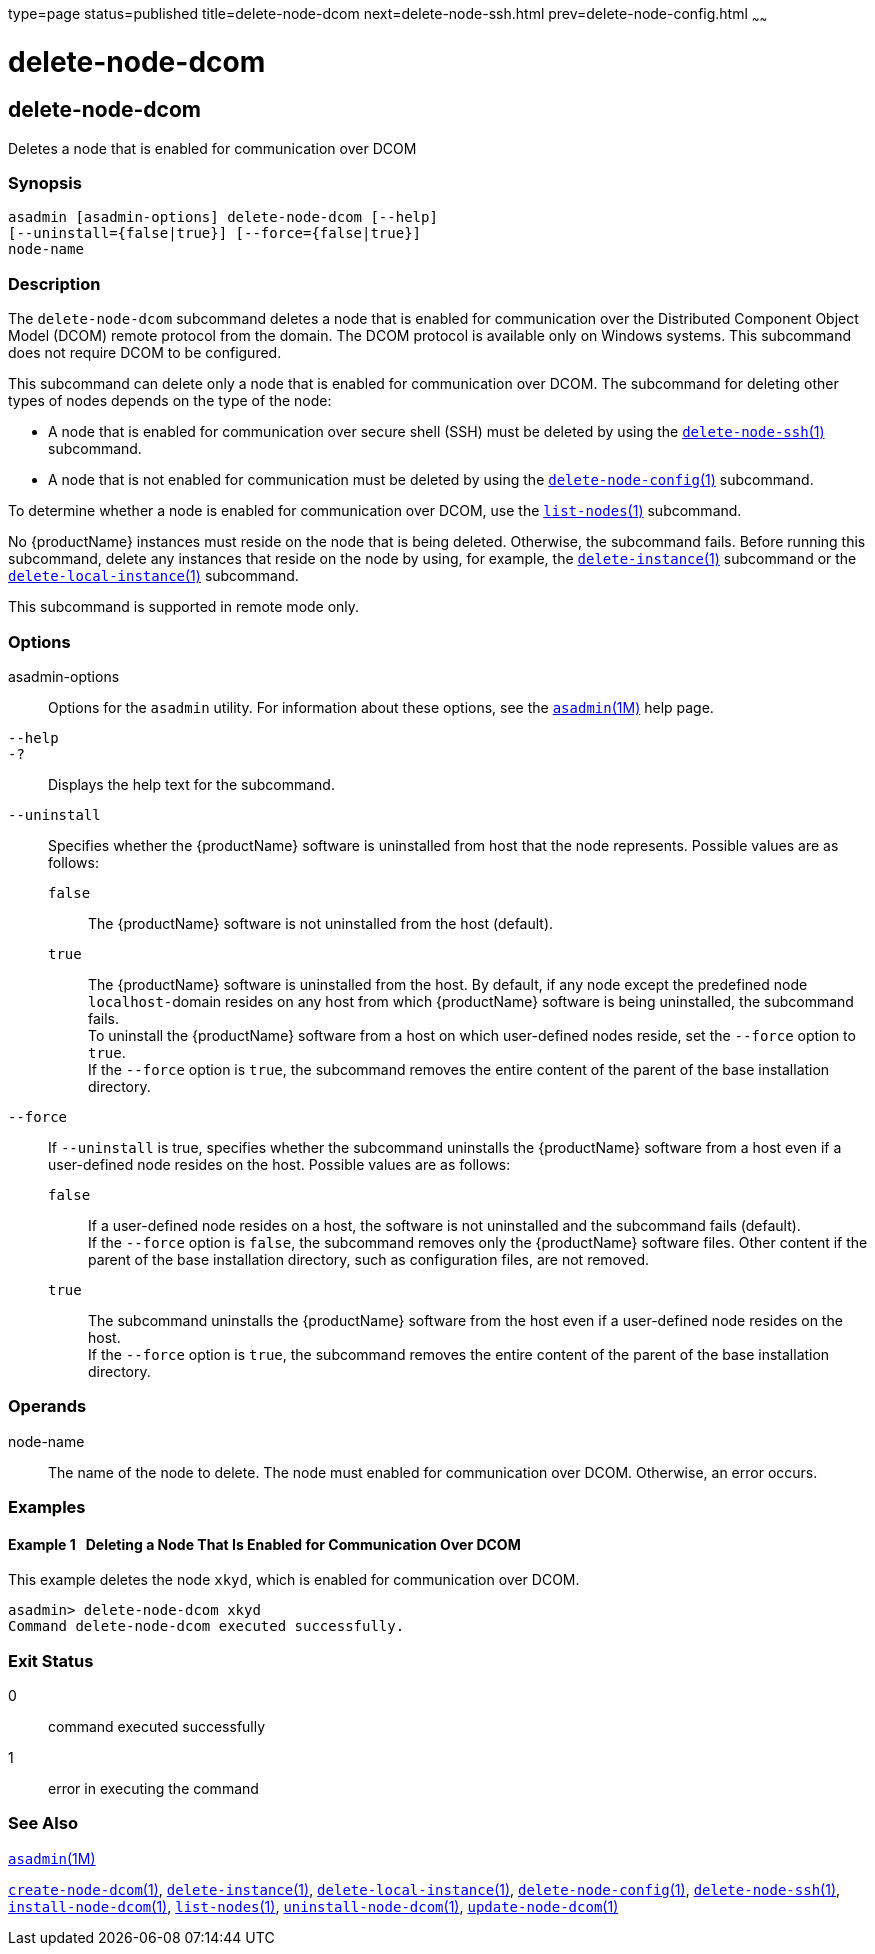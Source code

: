 type=page
status=published
title=delete-node-dcom
next=delete-node-ssh.html
prev=delete-node-config.html
~~~~~~

= delete-node-dcom

[[delete-node-dcom-1]][[GSRFM569]][[delete-node-dcom]]

== delete-node-dcom

Deletes a node that is enabled for communication over DCOM

=== Synopsis

[source]
----
asadmin [asadmin-options] delete-node-dcom [--help]
[--uninstall={false|true}] [--force={false|true}]
node-name
----

=== Description

The `delete-node-dcom` subcommand deletes a node that is enabled for
communication over the Distributed Component Object Model (DCOM) remote
protocol from the domain. The DCOM protocol is available only on Windows
systems. This subcommand does not require DCOM to be configured.

This subcommand can delete only a node that is enabled for communication
over DCOM. The subcommand for deleting other types of nodes depends on
the type of the node:

* A node that is enabled for communication over secure shell (SSH) must
be deleted by using the
link:delete-node-ssh.html#delete-node-ssh[`delete-node-ssh`(1)] subcommand.
* A node that is not enabled for communication must be deleted by using the
link:delete-node-config.html#delete-node-config[`delete-node-config`(1)] subcommand.

To determine whether a node is enabled for communication over DCOM, use
the link:list-nodes.html#list-nodes[`list-nodes`(1)] subcommand.

No {productName} instances must reside on the node that is being
deleted. Otherwise, the subcommand fails. Before running this
subcommand, delete any instances that reside on the node by using, for
example, the
link:delete-instance.html#delete-instance[`delete-instance`(1)]
subcommand or the
link:delete-local-instance.html#delete-local-instance[`delete-local-instance`(1)] subcommand.

This subcommand is supported in remote mode only.

=== Options

asadmin-options::
  Options for the `asadmin` utility. For information about these
  options, see the xref:asadmin.adoc#asadmin[`asadmin`(1M)] help page.
`--help`::
`-?`::
  Displays the help text for the subcommand.
`--uninstall`::
  Specifies whether the {productName} software is uninstalled from
  host that the node represents. Possible values are as follows:

  `false`;;
    The {productName} software is not uninstalled from the host
    (default).
  `true`;;
    The {productName} software is uninstalled from the host. By
    default, if any node except the predefined node ``localhost-``domain
    resides on any host from which {productName} software is being
    uninstalled, the subcommand fails. +
    To uninstall the {productName} software from a host on which
    user-defined nodes reside, set the `--force` option to `true`. +
    If the `--force` option is `true`, the subcommand removes
    the entire content of the parent of the base installation directory.

`--force`::
  If `--uninstall` is true, specifies whether the subcommand uninstalls
  the {productName} software from a host even if a user-defined node
  resides on the host. Possible values are as follows:

  `false`;;
    If a user-defined node resides on a host, the software is not
    uninstalled and the subcommand fails (default). +
    If the `--force` option is `false`, the subcommand removes only the
    {productName} software files. Other content if the parent of the
    base installation directory, such as configuration files, are not removed.
  `true`;;
    The subcommand uninstalls the {productName} software from the
    host even if a user-defined node resides on the host. +
    If the `--force` option is `true`, the subcommand removes the entire
    content of the parent of the base installation directory.

=== Operands

node-name::
  The name of the node to delete. The node must enabled for
  communication over DCOM. Otherwise, an error occurs.

=== Examples

[[GSRFM570]][[sthref911]]

==== Example 1   Deleting a Node That Is Enabled for Communication Over DCOM

This example deletes the node `xkyd`, which is enabled for communication
over DCOM.

[source]
----
asadmin> delete-node-dcom xkyd
Command delete-node-dcom executed successfully.
----

=== Exit Status

0::
  command executed successfully
1::
  error in executing the command

=== See Also

xref:asadmin.adoc#asadmin[`asadmin`(1M)]

link:create-node-dcom.html#create-node-dcom[`create-node-dcom`(1)],
link:delete-instance.html#delete-instance[`delete-instance`(1)],
link:delete-local-instance.html#delete-local-instance[`delete-local-instance`(1)],
link:delete-node-config.html#delete-node-config[`delete-node-config`(1)],
link:delete-node-ssh.html#delete-node-ssh[`delete-node-ssh`(1)],
link:install-node-dcom.html#install-node-dcom[`install-node-dcom`(1)],
link:list-nodes.html#list-nodes[`list-nodes`(1)],
link:uninstall-node-dcom.html#uninstall-node-dcom[`uninstall-node-dcom`(1)],
link:update-node-ssh.html#update-node-dcom[`update-node-dcom`(1)]


